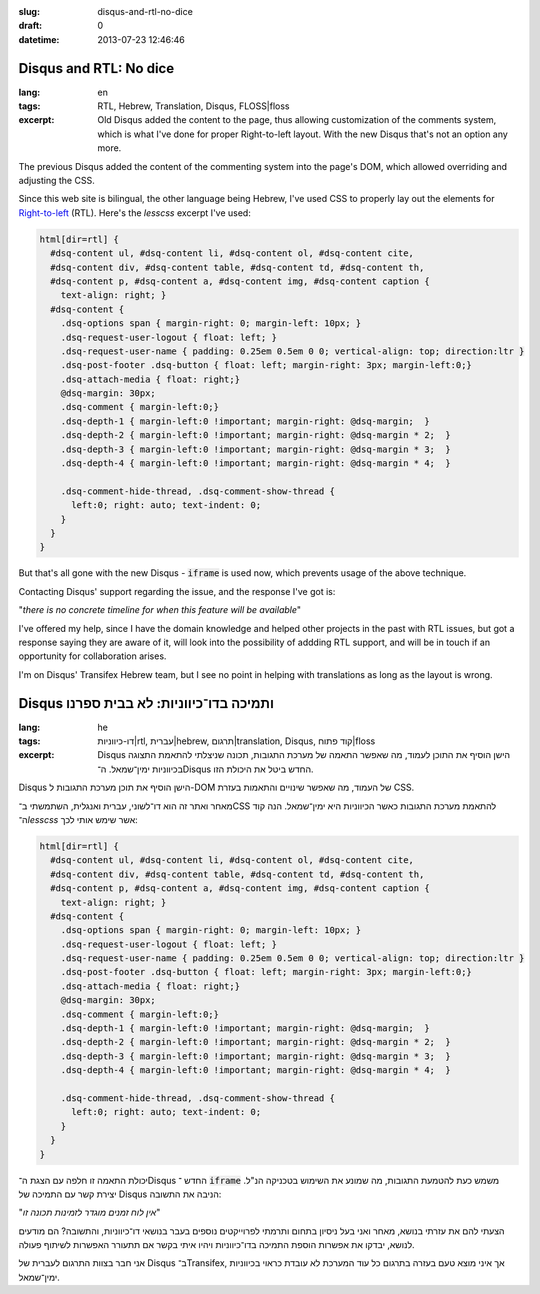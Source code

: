:slug: disqus-and-rtl-no-dice
:draft: 0
:datetime: 2013-07-23 12:46:46

.. --

=============================================================
Disqus and RTL: No dice
=============================================================

:lang: en
:tags: RTL, Hebrew, Translation, Disqus, FLOSS|floss 
:excerpt:
    Old Disqus added the content to the page, thus allowing customization of the
    comments system, which is what I've done for proper Right-to-left layout.
    With the new Disqus that's not an option any more.


The previous Disqus added the content of the commenting system into the
page's DOM, which allowed overriding and adjusting the CSS.

Since this web site is bilingual, the other language being Hebrew, I've
used CSS to properly lay out the elements for Right-to-left_ (RTL). Here's the
`lesscss` excerpt I've used:


.. code:: scss

    html[dir=rtl] {
      #dsq-content ul, #dsq-content li, #dsq-content ol, #dsq-content cite,
      #dsq-content div, #dsq-content table, #dsq-content td, #dsq-content th,
      #dsq-content p, #dsq-content a, #dsq-content img, #dsq-content caption {
        text-align: right; }
      #dsq-content {
        .dsq-options span { margin-right: 0; margin-left: 10px; }
        .dsq-request-user-logout { float: left; }
        .dsq-request-user-name { padding: 0.25em 0.5em 0 0; vertical-align: top; direction:ltr }
        .dsq-post-footer .dsq-button { float: left; margin-right: 3px; margin-left:0;}
        .dsq-attach-media { float: right;}
        @dsq-margin: 30px;
        .dsq-comment { margin-left:0;}
        .dsq-depth-1 { margin-left:0 !important; margin-right: @dsq-margin;  }
        .dsq-depth-2 { margin-left:0 !important; margin-right: @dsq-margin * 2;  }
        .dsq-depth-3 { margin-left:0 !important; margin-right: @dsq-margin * 3;  }
        .dsq-depth-4 { margin-left:0 !important; margin-right: @dsq-margin * 4;  }

        .dsq-comment-hide-thread, .dsq-comment-show-thread {
          left:0; right: auto; text-indent: 0;
        }
      }
    }

.. _Right-to-left: http://en.wikipedia.org/wiki/Right-to-left

But that's all gone with the new Disqus - :code:`iframe` is used now, which
prevents usage of the above technique.

Contacting Disqus' support regarding the issue, and the response I've got is:

"*there is no concrete timeline for when this feature will be available*"


I've offered my help, since I have the domain knowledge and helped other projects
in the past with RTL issues, but got a response saying they are aware of it,
will look into the possibility of addding RTL support, and will be in touch if
an opportunity for collaboration arises.

I'm on Disqus' Transifex Hebrew team, but I see no point in helping with
translations as long as the layout is wrong.

.. --

=============================================================
Disqus ותמיכה בדו־כיווניות: לא בבית ספרנו
=============================================================

:lang: he
:tags:  דו-כיווניות|rtl, עברית|hebrew, תרגום|translation, Disqus, קוד פתוח|floss
:excerpt:
    Disqus הישן הוסיף את התוכן לעמוד, מה שאפשר התאמה של מערכת התגובות, תכונה
    שניצלתי להתאמת התצוגה בכיווניות ימין־שמאל. ה־Disqus החדש ביטל את היכולת הזו.

Disqus הישן הוסיף את תוכן מערכת התגובות ל-DOM של העמוד, מה שאפשר שינויים והתאמות
בעזרת CSS.

מאחר ואתר זה הוא דו־לשוני, עברית ואנגלית, השתמשתי ב־CSS להתאמת מערכת
התגובות כאשר הכיווניות היא ימין־שמאל. הנה קוד ה־`lesscss` אשר שימש אותי לכך:


.. code:: scss

    html[dir=rtl] {
      #dsq-content ul, #dsq-content li, #dsq-content ol, #dsq-content cite,
      #dsq-content div, #dsq-content table, #dsq-content td, #dsq-content th,
      #dsq-content p, #dsq-content a, #dsq-content img, #dsq-content caption {
        text-align: right; }
      #dsq-content {
        .dsq-options span { margin-right: 0; margin-left: 10px; }
        .dsq-request-user-logout { float: left; }
        .dsq-request-user-name { padding: 0.25em 0.5em 0 0; vertical-align: top; direction:ltr }
        .dsq-post-footer .dsq-button { float: left; margin-right: 3px; margin-left:0;}
        .dsq-attach-media { float: right;}
        @dsq-margin: 30px;
        .dsq-comment { margin-left:0;}
        .dsq-depth-1 { margin-left:0 !important; margin-right: @dsq-margin;  }
        .dsq-depth-2 { margin-left:0 !important; margin-right: @dsq-margin * 2;  }
        .dsq-depth-3 { margin-left:0 !important; margin-right: @dsq-margin * 3;  }
        .dsq-depth-4 { margin-left:0 !important; margin-right: @dsq-margin * 4;  }

        .dsq-comment-hide-thread, .dsq-comment-show-thread {
          left:0; right: auto; text-indent: 0;
        }
      }
    }


יכולת התאמה זו חלפה עם הצגת ה־Disqus החדש ־ :code:`iframe` משמש כעת להטמעת
התגובות, מה שמונע את השימוש בטכניקה הנ"ל. יצירת קשר עם התמיכה של Disqus הניבה את
התשובה:

"*אין לוח זמנים מוגדר לזמינות תכונה זו*"

הצעתי להם את עזרתי בנושא, מאחר ואני בעל ניסיון בתחום ותרמתי לפרוייקטים נוספים
בעבר בנושאי דו־כיווניות, והתשובה? הם מודעים לנושא, יבדקו את אפשרות הוספת התמיכה
בדו־כיווניות ויהיו איתי בקשר אם תתעורר האפשרות לשיתוף פעולה.

אני חבר בצוות התרגום לעברית של Disqus ב־Transifex, אך איני מוצא טעם בעזרה בתרגום
כל עוד המערכת לא עובדת כראוי בכיווניות ימין־שמאל.
